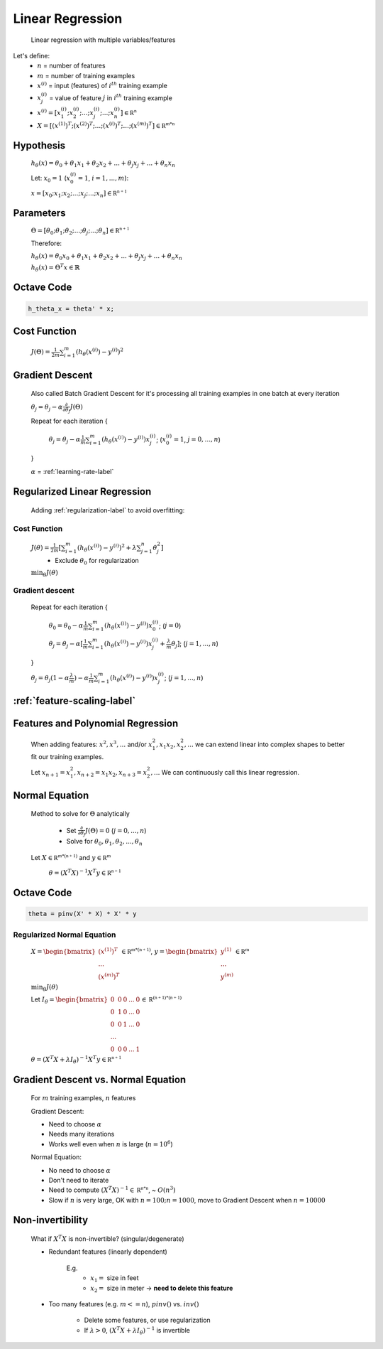 .. _linear-regression-label:

Linear Regression
=================

	Linear regression with multiple variables/features

Let's define:
	* :math:`n` = number of features
	* :math:`m` = number of training examples
	* :math:`x^{(i)}` = input (features) of :math:`i^{th}` training example
	* :math:`x^{(i)}_{j}` = value of feature :math:`j` in :math:`i^{th}` training example
	* :math:`x^{(i)} = [ x^{(i)}_{1}; x^{(i)}_{2}; ...; x^{(i)}_{j}; ...; x^{(i)}_{n} ] \in \mathbb {R^{n}}`
	* :math:`X = [ (x^{(1)})^{T}; (x^{(2)})^{T}; ...; (x^{(i)})^{T}; ...; (x^{(m)})^{T} ] \in \mathbb {R^{m * n}}`

Hypothesis
----------
	:math:`h_\theta (x) = \theta_{0} + \theta_{1} x_{1} + \theta_{2} x_{2} + ... + \theta_{j} x_{j} + ... + \theta_{n} x_{n}`

	Let: :math:`x_{0} = 1` (:math:`x^{(i)}_{0} = 1`, :math:`i = 1, ..., m`):

	:math:`x = [ x_{0}; x_{1}; x_{2}; ...; x_{j}; ...; x_{n} ] \in \mathbb {R^{n+1}}`

Parameters
----------
	:math:`\Theta = [ \theta_{0}; \theta_{1}; \theta_{2}; ...; \theta_{j}; ...; \theta_{n} ] \in \mathbb {R^{n+1}}`

	Therefore:

	:math:`h_\theta (x) = \theta_{0} x_{0} + \theta_{1} x_{1} + \theta_{2} x_{2} + ... + \theta_{j} x_{j} + ... + \theta_{n} x_{n}`

	:math:`h_\theta (x) = \Theta^{T} x \in \mathbb {R}`

Octave Code
-----------

.. code-block:: octave 

	h_theta_x = theta' * x;

Cost Function
-------------
	:math:`J(\Theta) = \frac{1}{2m} \sum_{i=1}^{m} (h_\theta (x^{(i)}) - y^{(i)})^2`

Gradient Descent
----------------
	Also called Batch Gradient Descent for it's processing all training examples in one batch at every iteration

	:math:`\theta_{j} = \theta_{j} - \alpha \frac{\partial }{\partial \theta_{j}} J(\Theta)`

	Repeat for each iteration {

		:math:`\theta_{j} = \theta_{j} - \alpha \frac{1}{m} \sum_{i=1}^{m} (h_\theta (x^{(i)}) - y^{(i)}) x^{(i)}_{j}`; (:math:`x_{0}^{(i)} = 1`, :math:`j = 0, ..., n`)

	}

	:math:`\alpha` = :ref:`learning-rate-label`

Regularized Linear Regression
-----------------------------

	Adding :ref:`regularization-label` to avoid overfitting:

Cost Function
^^^^^^^^^^^^^
	:math:`J(\theta) = \frac{1}{2m} [ \sum_{i=1}^{m} (h_\theta (x^{(i)}) - y^{(i)})^2 + \lambda \sum_{j=1}^{n} \theta_{j}^2 ]`
		- Exclude :math:`\theta_{0}` for regularization

	:math:`\min_{\theta} J(\theta)`

Gradient descent
^^^^^^^^^^^^^^^^
	
	Repeat for each iteration {

		:math:`\theta_{0} = \theta_{0} - \alpha \frac{1}{m} \sum_{i=1}^{m} (h_\theta (x^{(i)}) - y^{(i)}) x^{(i)}_{0}`; (:math:`j = 0`)

		:math:`\theta_{j} = \theta_{j} - \alpha [\frac{1}{m} \sum_{i=1}^{m} (h_\theta (x^{(i)}) - y^{(i)}) x^{(i)}_{j} + 
		\frac{\lambda}{m} \theta_{j}]`; (:math:`j = 1, ..., n`)

	}

	:math:`\theta_{j} = \theta_{j} (1 - \alpha \frac{\lambda}{m}) - \alpha \frac{1}{m} \sum_{i=1}^{m} (h_\theta (x^{(i)}) - y^{(i)}) x^{(i)}_{j}`; (:math:`j = 1, ..., n`)

:ref:`feature-scaling-label`
----------------------------

Features and Polynomial Regression
----------------------------------

	When adding features: :math:`x^{2}, x^{3}, ...` and/or :math:`x_{1}^{2}, x_{1} x_{2}, x_{2}^{2}, ...` 
	we can extend linear into complex shapes to better fit our training examples.

	Let :math:`x_{n+1} = x_{1}^{2}, x_{n+2} = x_{1} x_{2}, x_{n+3} = x_{2}^{2}, ...` 
	We can continuously call this linear regression.

Normal Equation
---------------
	Method to solve for :math:`\Theta` analytically

		* Set :math:`\frac{\partial }{\partial \theta_{j}} J(\Theta) = 0` (:math:`j = 0, ..., n`)
		* Solve for :math:`\theta_{0}, \theta_{1}, \theta_{2}, ..., \theta_{n}`

	Let :math:`X \in \mathbb {R^{m*(n+1)}}` and :math:`y \in \mathbb {R^{m}}`

		:math:`\theta = (X^{T} X)^{-1} X^{T} y \in \mathbb {R^{n+1}}`

Octave Code
-----------

.. code-block:: octave 

	theta = pinv(X' * X) * X' * y

Regularized Normal Equation
^^^^^^^^^^^^^^^^^^^^^^^^^^^
	:math:`X = {\begin{bmatrix}(x^{(1)})^T\\...\\(x^{(m)})^T\end{bmatrix}} \in \mathbb {R^{m*(n+1)}}`, :math:`y = {\begin{bmatrix}y^{(1)}\\...\\y^{(m)}\end{bmatrix}} \in \mathbb {R^{m}}`

	:math:`\min_{\theta} J(\theta)`

	Let :math:`I_{\theta} = {\begin{bmatrix}0&0&0&...&0\\0&1&0&...&0\\0&0&1&...&0\\...\\0&0&0&...&1\end{bmatrix}} \in \mathbb {R^{(n+1)*(n+1)}}`

	:math:`\theta = (X^{T} X + \lambda I_{\theta})^{-1} X^{T} y \in \mathbb {R^{n+1}}`

Gradient Descent vs. Normal Equation
------------------------------------

	For :math:`m` training examples, :math:`n` features

	Gradient Descent:

	* Need to choose :math:`\alpha`
	* Needs many iterations
	* Works well even when :math:`n` is large (:math:`n = 10^{6}`)

	Normal Equation:

	* No need to choose :math:`\alpha`
	* Don't need to iterate
	* Need to compute :math:`(X^{T} X)^{-1} \in \mathbb {R^{n * n}}`, ~ :math:`O(n^{3})`
	* Slow if :math:`n` is very large, OK with :math:`n = 100; n = 1000`, move to Gradient Descent when :math:`n = 10000`

Non-invertibility
-----------------

	What if :math:`X^{T} X` is non-invertible? (singular/degenerate)

	* Redundant features (linearly dependent)

		E.g.
			* :math:`x_{1} =` size in feet
			* :math:`x_{2} =` size in meter -> **need to delete this feature**

	* Too many features (e.g. :math:`m <= n`), :math:`pinv()` vs. :math:`inv()`

		* Delete some features, or use regularization
		* If :math:`\lambda > 0`, :math:`(X^{T} X + \lambda I_{\theta})^{-1}` is invertible